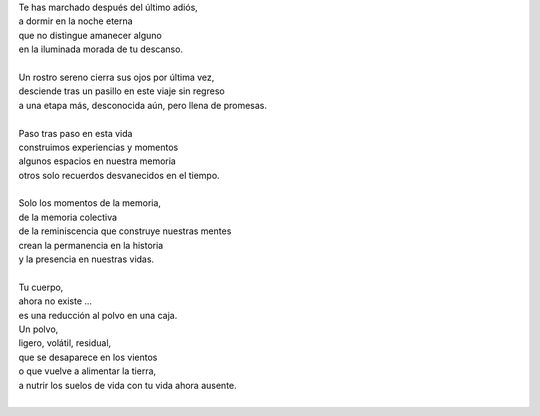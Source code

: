 .. title: Tu memoria
.. slug: tu-memoria
.. date: 2011-07-02 02:51:00
.. updated: 2020-03-29 19:30:00-05:00
.. tags: padre, vida, muerte, poesía, escritos, literatura
.. description:
.. category: cultura y entretenimiento/la flecha temporal
.. type: text
.. author: Edward Villegas-Pulgarin

| Te has marchado después del último adiós,
| a dormir en la noche eterna
| que no distingue amanecer alguno
| en la iluminada morada de tu descanso.

.. TEASER_END

|
| Un rostro sereno cierra sus ojos por última vez,
| desciende tras un pasillo en este viaje sin regreso
| a una etapa más, desconocida aún, pero llena de promesas.
|
| Paso tras paso en esta vida
| construimos experiencias y momentos
| algunos espacios en nuestra memoria
| otros solo recuerdos desvanecidos en el tiempo.
|
| Solo los momentos de la memoria,
| de la memoria colectiva
| de la reminiscencia que construye nuestras mentes
| crean la permanencia en la historia
| y la presencia en nuestras vidas.
|
| Tu cuerpo,
| ahora no existe ...
| es una reducción al polvo en una caja.
| Un polvo,
| ligero, volátil, residual,
| que se desaparece en los vientos
| o que vuelve a alimentar la tierra,
| a nutrir los suelos de vida con tu vida ahora ausente.
|

.. youtube:: ltA_MhaUM2g
   :align: center
